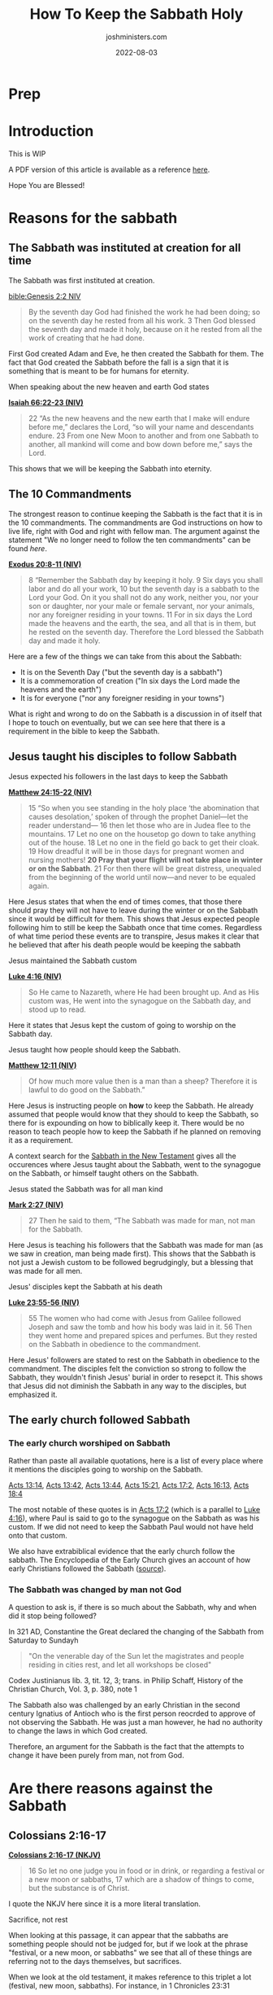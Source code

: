 #+exclude_tags: noexport
#+title: How To Keep the Sabbath Holy
#+author: joshministers.com
#+email: josh.ministers@gmail.com
#+date: 2022-08-03
#+tags: ['sabbath']
#+layout: PostSimple
#+options: prop:t todo:nil num:nil toc:nil

* Prep
* Introduction

  This is WIP

A PDF version of this article is available as a reference
  [[asset:assets/How To Keep the Sabbath Holy.pdf][here]].

Hope You are Blessed!


* Reasons for the sabbath
** The Sabbath was instituted at creation for all time
The Sabbath was first instituted at creation.

[[bible:Genesis 2:2 NIV]]
#+begin_quote
By the seventh day God had finished the work he had been doing; so on the
seventh day he rested from all his work. 3 Then God blessed the seventh day and
made it holy, because on it he rested from all the work of creating that he had
done.
#+end_quote

First God created Adam and Eve, he then created the Sabbath for them. The fact
that God created the Sabbath before the fall is a sign that it is something that
is meant to be for humans for eternity.

When speaking about the new heaven and earth God states

*[[https://www.biblegateway.com/passage/?search=Isaiah+66%3A22-23&version=NIV][Isaiah 66:22-23 (NIV)]]*
#+begin_quote
22 “As the new heavens and the new earth that I make will endure before me,”
declares the Lord, “so will your name and descendants endure. 23 From one New
Moon to another and from one Sabbath to another, all mankind will come and bow
down before me,” says the Lord.
#+end_quote
This shows that we will be keeping the Sabbath into eternity.
** The 10 Commandments

The strongest reason to continue keeping the Sabbath is the fact that it is in
the 10 commandments. The commandments are God instructions on how to live life,
right with God and right with fellow man. The argument against the
statement "We no longer need to follow the ten commandments" can be found [[*Did Jesus abolish the 10 commandments][here]].

*[[https://www.biblegateway.com/passage/?search=Exodus%2020%3A8-11&version=NIV][Exodus 20:8-11 (NIV)]]*
#+begin_quote
8 “Remember the Sabbath day by keeping it holy. 9 Six days you shall labor and
do all your work, 10 but the seventh day is a sabbath to the Lord your God. On
it you shall not do any work, neither you, nor your son or daughter, nor your
male or female servant, nor your animals, nor any foreigner residing in your
towns. 11 For in six days the Lord made the heavens and the earth, the sea, and
all that is in them, but he rested on the seventh day. Therefore the Lord
blessed the Sabbath day and made it holy.
#+end_quote

Here are a few of the things we can take from this about the Sabbath:
- It is on the Seventh Day ("but the seventh day is a sabbath")
- It is a commemoration of creation ("In six days the Lord made the heavens and the earth")
- It is for everyone ("nor any foreigner residing in your towns")

What is right and wrong to do on the Sabbath is a discussion in of itself that I
hope to touch on eventually, but we can see here that there is a requirement in
the bible to keep the Sabbath.
** Jesus taught his disciples to follow Sabbath
**** Jesus expected his followers in the last days to keep the Sabbath

*[[https://www.biblegateway.com/passage/?search=Matthew+24%3A15-22&version=NIV][Matthew 24:15-22 (NIV)]]*
#+begin_quote
15 “So when you see standing in the holy place ‘the abomination that causes
desolation,’ spoken of through the prophet Daniel—let the reader understand—
16 then let those who are in Judea flee to the mountains. 17 Let no one on the
housetop go down to take anything out of the house. 18 Let no one in the field
go back to get their cloak. 19 How dreadful it will be in those days for
pregnant women and nursing mothers! *20 Pray that your flight will not take place
in winter or on the Sabbath*. 21 For then there will be great distress, unequaled
from the beginning of the world until now—and never to be equaled again.
#+end_quote

Here Jesus states that when the end of times comes, that those there should pray
they will not have to leave during the winter or on the Sabbath since it would
be difficult for them. This shows that Jesus expected people following him to
still be keep the Sabbath once that time comes. Regardless of what time period
these events are to transpire, Jesus makes it clear that he believed that after
his death people would be keeping the sabbath

**** Jesus maintained the Sabbath custom

*[[https://www.biblegateway.com/passage/?search=Luke+4%3A16&version=NIV][Luke 4:16 (NIV)]]*
#+begin_quote
So He came to Nazareth, where He had been brought up. And as His custom was, He
went into the synagogue on the Sabbath day, and stood up to read.
#+end_quote

Here it states that Jesus kept the custom of going to worship on the Sabbath
day.

**** Jesus taught how people should keep the Sabbath.

*[[https://www.biblegateway.com/passage/?search=Matthew+12%3A11&version=NIV][Matthew 12:11 (NIV)]]*
#+begin_quote
Of how much more value then is a man than a sheep? Therefore it is lawful to do
good on the Sabbath.”
#+end_quote

Here Jesus is instructing people on *how* to keep the Sabbath. He already
assumed that people would know that they should to keep the Sabbath, so there for
is expounding on how to biblically keep it. There would be no reason to teach
people how to keep the Sabbath if he planned on removing it as a requirement.

A context search for the [[https://www.biblegateway.com/quicksearch/?qs_version=NKJV&quicksearch=Sabbath&begin=47&end=73][Sabbath in the New Testament]] gives all the occurences
where Jesus taught about the Sabbath, went to the synagogue on the Sabbath, or
himself taught others on the Sabbath.

**** Jesus stated the Sabbath was for all man kind

*[[https://www.biblegateway.com/passage/?search=Mark%202%3A27&version=NIV][Mark 2:27 (NIV)]]*
#+begin_quote
27 Then he said to them, “The Sabbath was made for man, not man for the Sabbath.
#+end_quote
Here Jesus is teaching his followers that the Sabbath was made for man (as we
saw in creation, man being made first). This shows that the Sabbath is not just
a Jewish custom to be followed begrudgingly, but a blessing that was made for
all men.

**** Jesus' disciples kept the Sabbath at his death

*[[https://www.biblegateway.com/passage/?search=Luke%2023%3A55-56&version=NIV][Luke 23:55-56 (NIV)]]*
#+begin_quote
55 The women who had come with Jesus from Galilee followed Joseph and saw the
tomb and how his body was laid in it. 56 Then they went home and prepared spices
and perfumes. But they rested on the Sabbath in obedience to the commandment.
#+end_quote

Here Jesus' followers are stated to rest on the Sabbath in obedience to the
commandment. The disciples felt the conviction so strong to follow the Sabbath,
they wouldn't finish Jesus' burial in order to resepct it. This shows that Jesus
did not diminish the Sabbath in any way to the disciples, but emphasized it.

** The early church followed Sabbath
*** The early church worshiped on Sabbath
Rather than paste all available quotations, here is a list of every place where
it mentions the disciples going to worship on the Sabbath.

[[https://www.biblegateway.com/passage/?search=Acts%2013%3A14&version=NIV][Acts 13:14]], [[https://www.biblegateway.com/passage/?search=Acts%2013%3A42&version=NIV][Acts 13:42]], [[https://www.biblegateway.com/passage/?search=Acts%2013%3A44&version=NIV][Acts 13:44]], [[https://www.biblegateway.com/passage/?search=Acts%2015%3A21&version=NIV][Acts 15:21]], [[https://www.biblegateway.com/passage/?search=Acts%2017%3A2&version=NIV][Acts 17:2]], [[https://www.biblegateway.com/passage/?search=Acts%2016%3A13&version=NIV][Acts 16:13]],
[[https://www.biblegateway.com/passage/?search=Acts%2018%3A4&version=NIV][Acts
18:4]]

The most notable of these quotes is in [[https://www.biblegateway.com/passage/?search=Acts%2017%3A2&version=NIV][Acts 17:2]] (which is a parallel to
[[https://www.biblegateway.com/passage/?search=Luke+4%3A16&version=NIV][Luke
4:16]]), where Paul is said to go to the synagogue on the Sabbath as was his
custom. If we did not need to keep the Sabbath Paul would not have held onto
that custom.

We also have extrabiblical evidence that the early church follow the sabbath.
The Encyclopedia of the Early Church gives an account of how early Christians
followed the Sabbath ([[https://en.wikipedia.org/wiki/Sabbath_in_Christianity#cite_note-Ferguson2013-2][source]]).
*** The Sabbath was changed by man not God
A question to ask is, if there is so much about the Sabbath, why and when did it
stop being followed?

In 321 AD, Constantine the Great declared the changing of the Sabbath from
Saturday to Sundayh

#+begin_quote
"On the venerable day of the Sun let the magistrates and people residing in
cities rest, and let all workshops be closed"
#+end_quote
Codex Justinianus lib. 3, tit. 12, 3; trans. in Philip Schaff, History of the
Christian Church, Vol. 3, p. 380, note 1

The Sabbath also was challenged by an early Christian in the second century
Ignatius of Antioch who is the first person reocrded to approve of not
observing the Sabbath. He was just a man however, he had no authority to change
the laws in which God created.

Therefore, an argument for the Sabbath is the fact that the attempts to change
it have been purely from man, not from God.
* Are there reasons against the Sabbath
** Colossians 2:16-17
*[[https://www.biblegateway.com/passage/?search=Colossians+2%3A16-17&version=NKJV][Colossians 2:16-17 (NKJV)]]*
#+begin_quote
16 So let no one judge you in food or in drink, or regarding a festival or a new
moon or sabbaths, 17 which are a shadow of things to come, but the substance is
of Christ.
#+end_quote
I quote the NKJV here since it is a more literal translation.

**** Sacrifice, not rest

When looking at this passage, it can appear that the sabbaths are something
people should not be judged for, but if we look at the phrase "festival, or a
new moon, or sabbaths" we see that all of these things are referring not to the
days themselves, but sacrifices.

When we look at the old testament, it makes reference to this triplet a lot
(festival, new moon, sabbaths). For instance, in 1 Chronicles 23:31

*[[https://www.biblegateway.com/passage/?search=1+Chronicles+23%3A31&version=NKJV][1 Chronicles 23:31 (NKJV)]]*
#+begin_quote
 31 and at every presentation of a burnt offering to the Lord on the Sabbaths
 and on the New Moons and on the set feasts, by number according to the
 ordinance governing them, regularly before the Lord;
#+end_quote

Here the author is not speaking about sabbaths in terms of days of rests, but in
terms of sacrifice. This is a list of many of the occurences in the old
testament where the triplet of "Sabbaths, New Moons and feats" appear in the old
testament, and all of them are refering to sacrifice:

[[https://www.biblegateway.com/passage/?search=Ezekiel+45%3A17&version=NKJV][Ezekiel 45:17]], [[https://www.biblegateway.com/passage/?search=2+Chronicles+2%3A4&version=NIV][2 Chronicles 2:4]], [[https://www.biblegateway.com/passage/?search=2+Chronicles+8%3A12-13&version=NIV][2 Chronicles 8:12-13]], [[https://www.biblegateway.com/passage/?search=2+Chronicles+31%3A3&version=NIV][2 Chronicles 31:3]], [[https://www.biblegateway.com/passage/?search=Hosea+2%3A11&version=NKJV][Hosea 2:11]], [[https://www.biblegateway.com/passage/?search=Nehemiah+10%3A33&version=NIV][Nehemiah 10:33]], [[https://www.biblegateway.com/passage/?search=1+Chronicles+23%3A31&version=NKJV][1 Chronicles 23:31]]

The only one of these verses where it is not explicitly clear and doesn't say
a sacrificial term specifically is [[https://www.biblegateway.com/passage/?search=Hosea+2%3A11&version=NKJV][Hosea 2:11]], but we can infer from the fact
that it says "mirth" (some translations "celebration") that it's referring not
to Sabbath rests but sacrifices.

**** The shadow of Sacrifice

The second point that helps us come to the conclusion that this passage is
referring to sacrifice is the fact that it refers to these things (festival, new
moon, and sabbaths) as a "shadow" of things to come. There is only one other
place in the new testament that refers to shadow in the same sense, and that's
in [[https://www.biblegateway.com/passage/?search=Hebrews+10&version=NKJV][Hebrews 10:1-10]]. I'll paste part of it below, but you can read the entire
passage and see how it refers to sacrifice.

*[[https://www.biblegateway.com/passage/?search=Hebrews+10%3A1-4&version=NKJV][Hebrews 10:1-4]]*
#+begin_quote
For the law, having a shadow of the good things to come, and not the very image
of the things, can never with these same sacrifices, which they offer
continually year by year, make those who approach perfect. 2 For then would they
not have ceased to be offered? For the worshipers, once purified, would have
had no more consciousness of sins. 3 But in those sacrifices there is a reminder
of sins every year. 4 For it is not possible that the blood of bulls and goats
could take away sins.
#+end_quote

Here the author of Hebrews is explaining that sacrifice was a shadow of Christ's
coming. We know this because the reason why God instituted sacrifice was to
point to Jesus, and once Jesus came and died on the cross for all people there
was no longer any need for it.

The Sabbath also could not be a shadow of Jesus because it was instituted before
sin even entered the world. God created the Sabbath for the expressed reason of
commemorating creation ([[https://www.biblegateway.com/passage/?search=Exodus+20%3A11&version=NKJV][Exodus 20:11]]) as we noted in the section on the [[*The 10 Commandments][10
commandments]]

The Sabbath is not a shadow of Christ, here when Paul is speaking about feasts,
new moons, and sabbaths he is referring to sacrifices that were done on them. A
new moon had no spiritual significance, it was the sacrifice that was done on it
that pointed to Christ.

** Romans 14:5
*[[https://www.biblegateway.com/passage/?search=Romans+14&version=NKJV][Romans 14:5 (NKJV)]]*
#+begin_quote
5 One person esteems one day above another; another esteems every day alike. Let
each be fully convinced in his own mind.
#+end_quote

People often lift this quote out of context. When reading the surrounding verses
([[https://www.biblegateway.com/passage/?search=Romans+14%3A1-12&version=NKJV][Romans 14:1-12]]) we see Paul not talking about Sabbath, but about food. It would
be very strange for Paul to go from talking about food and then make a statement
about no longer needing to follow Sabbath and then going back to talking about
food in the following verses.

In the context of the passage, Paul is referring not to people who esteem a
Sabbath day than another, but about fast days. This is made clear when he refers
to people who chose to eat and not eat on certain days:

*[[https://www.biblegateway.com/passage/?search=Romans+14%3A3&version=NKJV][Romans 14:3]]*
#+begin_quote
Let not him who eats despise him who does not eat, and let not him who does not
eat judge him who eats; for God has received him.
#+end_quote

With that context, when reading verse five it is apparent that Paul is referring
to how some may keep certain fast days and choose not to eat while others do not
keep certain fast days. This is made even clearer in the verse that follows it
where Paul states:

*[[https://www.biblegateway.com/passage/?search=Romans+14%3A6&version=NKJV][Romans 14:6]]*

#+begin_quote
6 He who observes the day, observes it to the Lord; and he who does not
observe the day, to the Lord he does not observe it. He who eats, eats to the
Lord, for he gives God thanks; and he who does not eat, to the Lord he does not
eat, and gives God thanks.
#+end_quote

Here Paul states that some observe fast days to the Lord, but that "He who eats,
eats to the Lord". If someone chooses to eat on a day another chooses to fast,
they both do it to the Lord.

** Did Jesus abolish the 10 commandments
*** Jesus taught people to follow the 10 commandments
An argument that has been made is that Jesus abolished the law, including the 10
commandments on the cross. However, we see Jesus teaching people to obey the 10
commandments throughout his ministry.

*[[https://www.biblegateway.com/passage/?search=Matthew+19%3A17-19&version=NKJV][Matthew 19:17-19]]*
#+begin_quote
17 So He said to him, “Why do you call Me good? No one is good but One,
that is, God. But if you want to enter into life, keep the commandments.”

18 He said to Him, “Which ones?”

Jesus said, “‘You shall not murder,’ ‘You shall not commit adultery,’ ‘You shall
not steal,’ ‘You shall not bear false witness,’ 19 ‘Honor your father and your
mother,’ and, ‘You shall love your neighbor as yourself.’ ”
#+end_quote

Here when speaking about what you must do to enter life, he said you had to keep
the commandments. And then he began to quote from the 10 commandments. In the
passage he doesn't quote all of them, but considering "Having no other God's
before me" is one he does not quote it can be surmised that the rest of them are
expected as well. Here Jesus also establishes that when speaking about
"commandments" he is referring to the 10 commandments. He speaks continually in
the gospels about following all the commandments.

*[[https://www.biblegateway.com/passage/?search=john+14%3A15&version=NKJV][John 14:15 (NKJV)]]*
#+begin_quote
“If you love Me, keep My commandments.
#+end_quote

Jesus telling the disciples to follow the commandments is also found in: [[https://www.biblegateway.com/passage/?search=john+14%3A21&version=NKJV][John
14:21]], [[https://www.biblegateway.com/passage/?search=john+15%3A10&version=NKJV][John 15:10]], [[https://www.biblegateway.com/passage/?search=Mark+7%3A9&version=NKJV][Mark 7:9]].

*** The ceremonial law was abolished

So it is clear that Jesus taught people that they should obey the 10
commandments, but there was still a law abolished, the ceremonial law.

Paul speaks about this in Ephesians and shows that the ceremonial law, or law of
"ordinances" was abolished.

*[[https://www.biblegateway.com/passage/?search=Ephesians+2%3A14-15&version=NKJV][Ephesians 2:14-15]]*
#+begin_quote
14 For He Himself is our peace, who has made both one, and has broken down the
middle wall of separation, 15 having abolished in His flesh the enmity, that is,
*the law of commandments contained in ordinances*, so as to create in Himself
one new man from the two, thus making peace,
#+end_quote

*** What is the ceremonial law
Paul states what was abolished was "the law of commandments contained in
ordinances". To find out what the law of ordinances was we can go back and look
at the giving of the law in the old testament.

*[[https://www.biblegateway.com/passage/?search=Deuteronomy+31%3A26&version=NKJV][Deuteronomy 31:26]]*
#+begin_quote
“Take this Book of the Law, and put it beside the ark of the covenant of the
LORD your God, that it may be there as a witness against you;
#+end_quote

Here it is speaking about the Book of the law, which contained all the
ceremonial laws about being clean and unclean and rules for daily life while the
Jews were anticipating Christ's coming.

*[[https://www.biblegateway.com/passage/?search=exodus+25%3A16&version=NKJV][Exodus 25:16]]*
#+begin_quote
And you shall put into the ark the Testimony which I will give you.
#+end_quote

Here the 10 commandments (given on two tablets of stone) is put into the Ark.
God created a distinction between the law of ordinances by writing the 10
commandments on tablets of stone and placing them within the ark while having
Moses write down the ceremonial laws and ordinances in a separate book that was
placed on the side of the Ark of covenant.

The distinction is also made in the new testament, in addition to *[[https://www.biblegateway.com/passage/?search=Ephesians+2%3A14-15&version=NKJV][Ephesians
2:14-15]]*, when speaking about Zacharias and his Wife Elizabeth, it states that
they walked in the "commandments and ordinances of the Lord".

*[[https://www.biblegateway.com/passage/?search=Luke+1%3A6&version=NKJV][Luke 1:6]]*
#+begin_quote
And they were both righteous before God, walking in all the commandments and
ordinances of the Lord blameless
#+end_quote

This distinction is also made all throughout the old testament as a [[https://www.biblegateway.com/quicksearch/?qs_version=NKJV&quicksearch=ordinances&begin=1&end=46][context
search for the word ordinances]] in the old testament will reveal

Paul also states that we must uphold the 10 commandments in Romans 3:31:

*[[https://www.biblegateway.com/passage/?search=Romans+3%3A31&version=NKJV][Romans 3:31 (NKJV)]]*
#+begin_quote
Do we then make void the law through faith? Certainly not! On the contrary, we
establish the law.
#+end_quote

He makes a direct comparison between the 10 commandments and the law of
ordinances in 1 Corinthians 7:19:

*[[https://www.biblegateway.com/passage/?search=1+Corinthians+7%3A19&version=NKJV][1 Corinthians 7:19]]*
#+begin_quote
Circumcision is nothing and uncircumcision is nothing, but keeping the
commandments of God is what matters.
#+end_quote

Circumcision (part of the Jewish law of ordinances) is nothing, while keeping
the commandments of God (the 10 commandments) is what matters.

*** Paul and the law
So we see that in Ephesians 2:14-15, Paul is abolishing the ceremonial law, the
law of ordinances. Another passage that corroborates this is [[https://www.biblegateway.com/passage/?search=Hebrews+9%3A10&version=NKJV][Hebrews 9:10]].

Paul does speak about the law in terms of the 10 commandments in some places
though. In [[https://www.biblegateway.com/passage/?search=Romans+7&version=NKJV][Romans 7]] Paul talks about the 10 commandments, made obvious
by the fact that he quotes from it in [[https://www.biblegateway.com/passage/?search=Romans+7%3A7&version=NKJV][verse 7]]. He speaks about the struggle in
following the commandments of God, but he ultimatelly says that the law is
"holy", "spiritual", "good", and "just" throughout the chapter. At the
end of the chapter he states:

*[[https://www.biblegateway.com/passage/?search=Romans+7&version=NKJV][Romans 7:25(NKJV)]]*
#+begin_quote
I thank God—through Jesus Christ our Lord! So then, with the mind I myself serve
the law of God, but with the flesh the law of sin.
#+end_quote

Paul states that he serves the law of God (which we know as the 10 commandments
as revealed in [[https://www.biblegateway.com/passage/?search=Romans+7%3A7&version=NKJV][verse 7]]). The difference between before Christ and after Christ
is that we now serve the law through the strength of Jesus. We uphold the spirit
and heart of it through love. We see Jesus throughout the gospels stating "you
have heard it said, but I say unto you" ([[https://www.biblegateway.com/passage/?search=Matthew+5%3A21&version=NIV][Matthew 5:21]]) and then expounding upon
the heart of certain laws. Jesus never said we did not have to keep the law, but
instead is pulling us closer to the heart of the law and raising the bar in a
sense while also promising to give us the strength to keep it through him.

** Does the day you keep Sabbath matter
The day in which you keep Sabbath matters. God sanctified and made the 7th
day holy specifically ([[https://www.biblegateway.com/passage/?search=Genesis+2%3A3&version=NIV][Genesis 2:3]]).

God showed the Israelites that the day was important as well because while they
were in the wilderness. God rained down mana for them to eat and instructed them
to gather twice as much on the 6th day so that they could eat on the 7th since
he would not rain down mana on the Sabbth because they were to be resting and
not out collecting food ([[https://www.biblegateway.com/passage/?search=Exodus+16%3A4-5&version=NIV][Exodus 16:4-5]], [[https://www.biblegateway.com/passage/?search=Exodus+16%3A29-30&version=NIV][Exodus 16:29-30]]); On any other day if
they tried to take enough for the next day, the extra would become infested with
maggots and stink ([[https://www.biblegateway.com/passage/?search=Exodus+16%3A20&version=NKJV][Exodus 16:20]]).

As discussed in the section on man trying to change the Sabbath, we do not have
the authority to alter what times God has set aside, and any attempts at changes
will be seen as lawlessness ([[https://www.biblegateway.com/passage/?search=Daniel%207%3A25&version=NKJV][Daniel 7:25]]).

Some make the argument that the Sabbath was switched to the first day of the
week, "the Lord's day" but the only place that mentions the phrase the "Lord's
day" is [[https://www.biblegateway.com/passage/?search=Revelation+1%3A10&version=NKJV][Revelations 1:10]], and it does not say what day of week that is nor is it
trying to say that it is a new Sabbath. But rather, we see the apostles
gathering together and going to the synagogue all throughout Acts, as discussed
in the section on the [[*The early church worshiped on Sabbath][early church]].

* Conclusion
The Sabbath is an important part of God's ideal for humans. He wants us to
understand that it is not our work that sustains us, but God Himself that does
so. Sabbath keeping is not legalism or works based, it is just the opposite. It
is relenting and showing God that we believe it is not our works that save us
but Him alone.

If anyone "keeps the Sabbath without desecrating it" ([[https://www.biblegateway.com/passage/?search=Isaiah+56%3A2&version=NIV][Isaiah 56:2]]), remembers
that there "remains a Sabbath rest" ([[https://www.biblegateway.com/passage/?search=Hebrews+4%3A9&version=NIV][Hebrews 4:9]]), and calls the Sabbath a
delight ([[https://www.biblegateway.com/passage/?search=Isaiah+58%3A13&version=NKJV][Isaiah 58:13]]) that they will be blessed! I have experienced this and
know you will also.

God believes in you!
